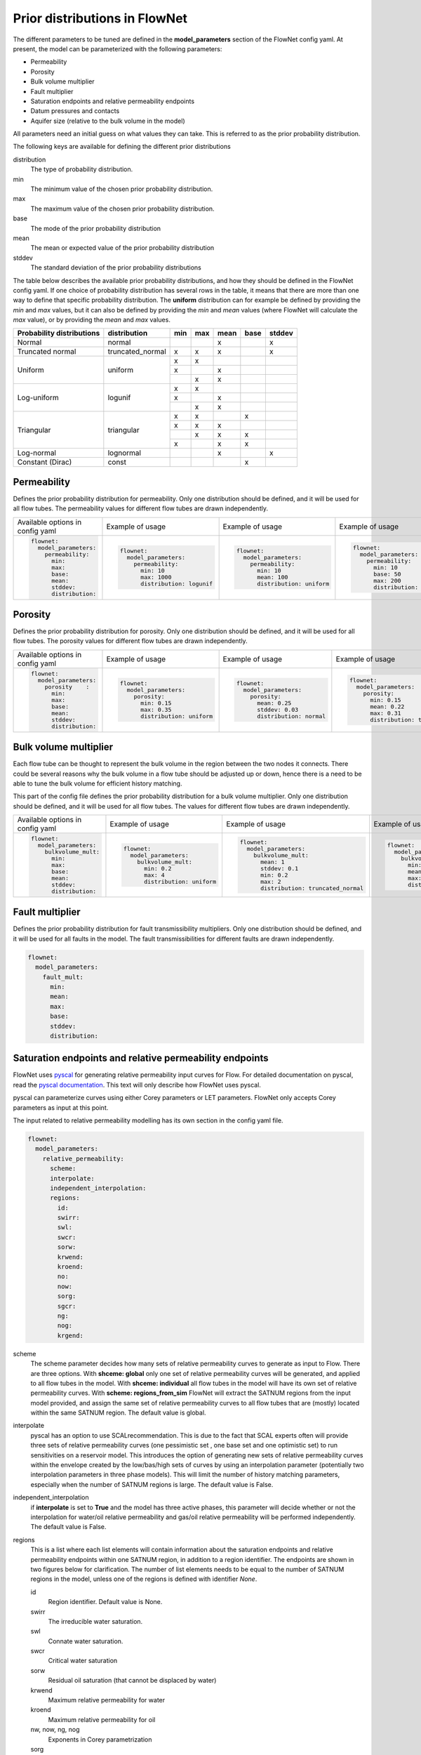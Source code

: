 Prior distributions in FlowNet
===========================================

The different parameters to be tuned are defined in the **model_parameters** 
section of the FlowNet config yaml. At present, the model can be parameterized 
with the following parameters:

* Permeability
* Porosity
* Bulk volume multiplier
* Fault multiplier
* Saturation endpoints and relative permeability endpoints
* Datum pressures and contacts
* Aquifer size (relative to the bulk volume in the model)


All parameters need an initial guess 
on what values they can take. This is referred to as the prior probability distribution.

The following keys are available for defining the different prior distributions

distribution
  The type of probability distribution. 

min
  The minimum value of the chosen prior probability distribution. 

max
  The maximum value of the chosen prior probability distribution. 

base
  The mode of the prior probability distribution
  
mean
  The mean or expected value of the prior probability distribution

stddev
  The standard deviation of the prior probability distributions

The table below describes the available prior probability distributions, and how they
should be defined in the FlowNet config yaml. If one choice of probability distribution
has several rows in the table, it means that there are more than one way to define that 
specific probability distribution. The **uniform** distribution can for example be defined
by providing the *min* and *max* values, but it can also be defined by providing the *min* 
and *mean* values (where FlowNet will calculate the *max* value), or by providing the
*mean* and *max* values.

+---------------------------+------------------+------+------+------+------+------+
| Probability distributions | distribution     | min  | max  | mean | base |stddev|
+===========================+==================+======+======+======+======+======+
| Normal                    | normal           |      |      |   x  |      |   x  |        
+---------------------------+------------------+------+------+------+------+------+
| Truncated normal          | truncated_normal |  x   |  x   |   x  |      |   x  |        
+---------------------------+------------------+------+------+------+------+------+
| Uniform                   | uniform          |  x   |  x   |      |      |      |        
+                           +                  +------+------+------+------+------+
|                           |                  |  x   |      |   x  |      |      |        
+                           +                  +------+------+------+------+------+
|                           |                  |      |  x   |   x  |      |      |        
+---------------------------+------------------+------+------+------+------+------+
| Log-uniform               | logunif          |  x   |  x   |      |      |      |       
+                           +                  +------+------+------+------+------+
|                           |                  |  x   |      |   x  |      |      |        
+                           +                  +------+------+------+------+------+
|                           |                  |      |  x   |   x  |      |      |        
+---------------------------+------------------+------+------+------+------+------+
| Triangular                | triangular       |  x   |  x   |      |  x   |      |        
+                           +                  +------+------+------+------+------+
|                           |                  |  x   |  x   |   x  |      |      |        
+                           +                  +------+------+------+------+------+
|                           |                  |      |  x   |   x  |  x   |      |        
+                           +                  +------+------+------+------+------+
|                           |                  |  x   |      |   x  |  x   |      |        
+---------------------------+------------------+------+------+------+------+------+
| Log-normal                | lognormal        |      |      |   x  |      |  x   |        
+---------------------------+------------------+------+------+------+------+------+
| Constant (Dirac)          | const            |      |      |      |   x  |      |        
+---------------------------+------------------+------+------+------+------+------+



Permeability
------------

Defines the prior probability distribution for permeability. Only one distribution
should be defined, and it will be used for all flow tubes. The permeability values for
different flow tubes are drawn independently.


+----------------------------------+----------------------------------+----------------------------------+----------------------------------+
| Available options in config yaml | Example of usage                 | Example of usage                 | Example of usage                 |
+----------------------------------+----------------------------------+----------------------------------+----------------------------------+
| .. code-block:: yaml             | .. code-block:: yaml             | .. code-block:: yaml             | .. code-block:: yaml             |
|                                  |                                  |                                  |                                  |
|    flownet:                      |    flownet:                      |    flownet:                      |    flownet:                      |
|      model_parameters:           |      model_parameters:           |      model_parameters:           |      model_parameters:           |
|        permeability:             |        permeability:             |        permeability:             |        permeability:             |
|          min:                    |          min: 10                 |          min: 10                 |          min: 10                 |
|          max:                    |          max: 1000               |          mean: 100               |          base: 50                |
|          base:                   |          distribution: logunif   |          distribution: uniform   |          max: 200                |
|          mean:                   |                                  |                                  |          distribution: triangular|
|          stddev:                 |                                  |                                  |                                  | 
|          distribution:           |                                  |                                  |                                  |
+----------------------------------+----------------------------------+----------------------------------+----------------------------------+


Porosity
--------
Defines the prior probability distribution for porosity. Only one distribution
should be defined, and it will be used for all flow tubes. The porosity values for
different flow tubes are drawn independently.

+----------------------------------+----------------------------------+----------------------------------+----------------------------------+
| Available options in config yaml | Example of usage                 | Example of usage                 | Example of usage                 |
+----------------------------------+----------------------------------+----------------------------------+----------------------------------+
| .. code-block:: yaml             | .. code-block:: yaml             | .. code-block:: yaml             | .. code-block:: yaml             |
|                                  |                                  |                                  |                                  |
|    flownet:                      |    flownet:                      |    flownet:                      |    flownet:                      |
|      model_parameters:           |      model_parameters:           |      model_parameters:           |      model_parameters:           |
|        porosity    :             |        porosity:                 |        porosity:                 |        porosity:                 |
|          min:                    |          min: 0.15               |          mean: 0.25              |          min: 0.15               |
|          max:                    |          max: 0.35               |          stddev: 0.03            |          mean: 0.22              |
|          base:                   |          distribution: uniform   |          distribution: normal    |          max: 0.31               |
|          mean:                   |                                  |                                  |          distribution: triangular|
|          stddev:                 |                                  |                                  |                                  | 
|          distribution:           |                                  |                                  |                                  |
+----------------------------------+----------------------------------+----------------------------------+----------------------------------+



Bulk volume multiplier
----------------------

Each flow tube can be thought to represent the bulk volume in the region between the 
two nodes it connects. There could be several reasons why the bulk volume in a flow tube 
should be adjusted up or down, hence there is a need to be able to tune the bulk volume
for efficient history matching.

This part of the config file defines the prior probability distribution 
for a bulk volume multiplier. Only one distribution
should be defined, and it will be used for all flow tubes. The values for
different flow tubes are drawn independently.

+----------------------------------+----------------------------------+----------------------------------------+----------------------------------+
| Available options in config yaml | Example of usage                 | Example of usage                       | Example of usage                 |
+----------------------------------+----------------------------------+----------------------------------------+----------------------------------+
| .. code-block:: yaml             | .. code-block:: yaml             | .. code-block:: yaml                   | .. code-block:: yaml             |
|                                  |                                  |                                        |                                  |
|    flownet:                      |    flownet:                      |    flownet:                            |    flownet:                      |
|      model_parameters:           |      model_parameters:           |      model_parameters:                 |      model_parameters:           |
|        bulkvolume_mult:          |        bulkvolume_mult:          |        bulkvolume_mult:                |        bulkvolume_mult:          |
|          min:                    |          min: 0.2                |          mean: 1                       |          min: 0.2                |
|          max:                    |          max: 4                  |          stddev: 0.1                   |          mean: 1                 |
|          base:                   |          distribution: uniform   |          min: 0.2                      |          max: 2                  |
|          mean:                   |                                  |          max: 2                        |          distribution: triangular|
|          stddev:                 |                                  |          distribution: truncated_normal|                                  | 
|          distribution:           |                                  |                                        |                                  |
+----------------------------------+----------------------------------+----------------------------------------+----------------------------------+ 

Fault multiplier
----------------
Defines the prior probability distribution for fault transmissibility multipliers. Only one distribution
should be defined, and it will be used for all faults in the model. The fault transmissibilities for different
faults are drawn independently.

.. code-block:: yaml

  flownet:
    model_parameters:
      fault_mult:
        min:
        mean:
        max:
        base:
        stddev:
        distribution:
        

Saturation endpoints and relative permeability endpoints
--------------------------------------------------------

FlowNet uses `pyscal <https://github.com/equinor/pyscal>`_ for generating relative permeability input curves for Flow. 
For detailed documentation on pyscal, read the `pyscal documentation <https://equinor.github.io/pyscal>`_. This text 
will only describe how FlowNet uses pyscal.

pyscal can parameterize curves using either Corey parameters or LET parameters. 
FlowNet only accepts Corey parameters as input at this point.


The input related to relative permeability modelling has its own section in the config yaml file. 


.. code-block:: yaml

  flownet:
    model_parameters:
      relative_permeability:
        scheme: 
        interpolate: 
        independent_interpolation:
        regions:
          id:
          swirr:
          swl:
          swcr:
          sorw:
          krwend:
          kroend:
          no:
          now:
          sorg:
          sgcr:
          ng:
          nog:
          krgend:


scheme
  The scheme parameter decides how many sets of relative permeability curves to generate as
  input to Flow. There are three options. With **shceme: global** only one set of relative 
  permeability curves will be generated, and applied to all flow tubes in the model. With
  **shceme: individual** all flow tubes in the model will have its own set of relative permeability
  curves. With **scheme: regions_from_sim** FlowNet will extract the SATNUM regions from the 
  input model provided, and assign the same set of relative permeability curves to all flow tubes 
  that are (mostly) located within the same SATNUM region. The default value is global.

interpolate
  pyscal has an option to use SCALrecommendation. This is due to the fact that SCAL experts often
  will provide three sets of relative permeability curves (one pessimistic set , one base set and 
  one optimistic set) to run sensitivities on a reservoir model. This introduces the option of 
  generating new sets of relative permeability curves within the envelope created by the low/bas/high 
  sets of curves by using an interpolation parameter (potentially two interpolation parameters in three
  phase models). This will limit the number of history matching parameters, especially when the number 
  of SATNUM regions is large. The default value is False.

independent_interpolation
  if **interpolate** is set to **True** and the model has three active phases, this parameter will
  decide whether or not the interpolation for water/oil relative permeability and gas/oil relative 
  permeability will be performed independently. The default value is False.
  
  
regions
  This is a list where each list elements will contain information about the saturation endpoints 
  and relative permeability endpoints within one SATNUM region, in addition to a region identifier. The 
  endpoints are shown in two figures below for clarification.
  The number of list elements needs to be equal to the number of SATNUM regions in the model,
  unless one of the regions is defined with identifier *None*. 
  
  id
    Region identifier. Default value is None.
  swirr
    The irreducible water saturation.
  swl
    Connate water saturation.
  swcr
    Critical water saturation
  sorw
    Residual oil saturation (that cannot be displaced by water)
  krwend
    Maximum relative permeability for water
  kroend
    Maximum relative permeability for oil
  nw, now, ng, nog
    Exponents in Corey parametrization
  sorg
    Residual oil saturation (that cannot be displaced by gas)
  sgcr
    Critical gas saturation
  krgend
    Maximum relative permeability for gas
  

  A water/oil model needs *swirr*, *swl*, *swcr*, *sorw*, *nw*, *now*, *krwend* and *kroend* to be defined.
  An oil/gas model needs *swirr*, *swl*, *sgcr*, *sorg*, *ng*, *nog*, *krgend* and *kroend* to be defined.
  A three phase model needs all 13 relative permeability parameters to be defined.


    


  To limit the number of history 
  matching parameters, FlowNet provides the option to 
  interpolate between three sets of relative permeability curves. This way each SATNUM region will 
  only have one history matching parameter (possibly two if oil/gas and water/oil are 
  interpolated independently). This option is selected by setting this **interpolate** 
  option to **True**. The default value is False.

.. figure:: https://equinor.github.io/pyscal/_images/gasoil-endpoints.png
  
   Visualization of the gas/oil saturation endpoints and gas/oil relative permeability endpoints as modelled by pyscal. 

.. figure:: https://equinor.github.io/pyscal/_images/wateroil-endpoints.png
  
   Visualization of the water/oil saturation endpoints and water/oil relative permeability endpoints as modelled by pyscal. 


When using the interpolation option for relative permeability, some of the keywords above 
have a different meaning. This applies to **min**, **base**, and **max**. There is also an
additional keyword **low_optimistic** which only is meaningful to define for relative permeability.

Each of the input parameters needs a low, base, and high value to be defined. This is done through
the **min** (low), **base** and **max** (high) keywords. 
For some parameters a low numerical value is favorable. This can be indicated by setting 
**low_optimistic** to **True** for that parameter (the default value of low_optimistic is False).

The SCALrecommendation 
option in pyscal takes three values for each of the input parameters to create
three sets of input curves, later used as an envelope to interpolate between. 

There will be one *pessimistic*
set of curves, consisting of the low values supplied in the config file (this will be the *min* 
values, unless *low_optimistic* is set to *True*), one *optimistic* set of curves, consisting of
the high values supplied in the config yaml file (this will be the *max* values, unless *low_optimistic*
is set to *True*), and one *base* set of curves using the *base* values supplied.

pyscal will generate an interpolation parameter (two if **independent_interpolation** is set to **True**)
going from -1 (representing the pessimistic curve set) to 1 (representing the optimistic curve set).
FlowNet will pass this interpolation parameter to ERT for history matching, instead of the individual 
saturation endpoint or relative permeability endpoint parameters.
